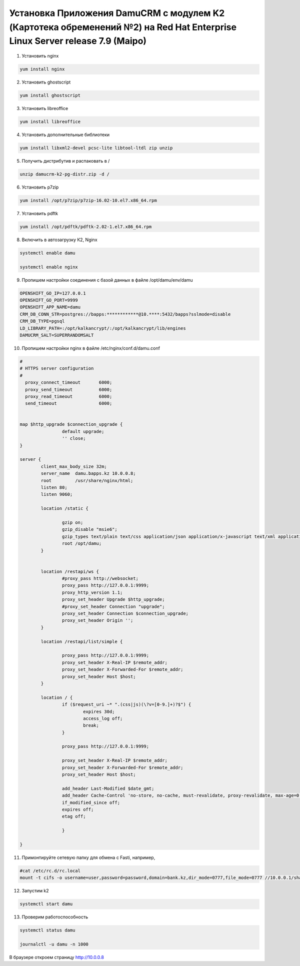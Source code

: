 Установка Приложения DamuCRM с модулем K2 (Картотека обременений №2) на Red Hat Enterprise Linux Server release 7.9 (Maipo)
================================================================================================================================================

1. Установить nginx

.. code-block:: bash

	yum install nginx


2. Установить ghostscript

.. code-block:: bash

	yum install ghostscript


3. Установить libreoffice

.. code-block:: bash

	yum install libreoffice
	

4. Установить дополнительные библиотеки

.. code-block:: bash

	yum install libxml2-devel pcsc-lite libtool-ltdl zip unzip
	
5. Получить дистрибутив и распаковать в /

.. code-block:: bash

	unzip damucrm-k2-pg-distr.zip -d /
	
6. Установить p7zip

.. code-block:: bash

	yum install /opt/p7zip/p7zip-16.02-10.el7.x86_64.rpm	
	
7. Установить pdftk

.. code-block:: bash

	yum install /opt/pdftk/pdftk-2.02-1.el7.x86_64.rpm


8. Включить в автозагрузку К2, Nginx

.. code-block:: bash

	systemctl enable damu
	
	systemctl enable nginx


9. Пропишем настройки соединения с базой данных в файле /opt/damu/env/damu

.. code-block:: bash

	OPENSHIFT_GO_IP=127.0.0.1
	OPENSHIFT_GO_PORT=9999
	OPENSHIFT_APP_NAME=damu
	CRM_DB_CONN_STR=postgres://bapps:************@10.****:5432/bapps?sslmode=disable
	CRM_DB_TYPE=pgsql
	LD_LIBRARY_PATH=:/opt/kalkancrypt/:/opt/kalkancrypt/lib/engines
	DAMUCRM_SALT=SUPERRANDOMSALT
	
	
10. Пропишем настройки nginx в файле /etc/nginx/conf.d/damu.conf

.. code-block:: bash

	#
	# HTTPS server configuration
	#
	  proxy_connect_timeout       6000;
	  proxy_send_timeout          6000;
	  proxy_read_timeout          6000;
	  send_timeout                6000;


	map $http_upgrade $connection_upgrade {
			default upgrade;
			'' close;
	}

	server {
		client_max_body_size 32m;
		server_name  damu.bapps.kz 10.0.0.8;
		root         /usr/share/nginx/html;
		listen 80;
		listen 9060;

		location /static {

			gzip on;
			gzip_disable "msie6";
			gzip_types text/plain text/css application/json application/x-javascript text/xml application/xml application/xml+rss text/javascript application/javascript;
			root /opt/damu;
		}


		location /restapi/ws {
			#proxy_pass http://websocket;
			proxy_pass http://127.0.0.1:9999;
			proxy_http_version 1.1;
			proxy_set_header Upgrade $http_upgrade;
			#proxy_set_header Connection "upgrade";
			proxy_set_header Connection $connection_upgrade;
			proxy_set_header Origin '';
		}

		location /restapi/list/simple {

			proxy_pass http://127.0.0.1:9999;
			proxy_set_header X-Real-IP $remote_addr;
			proxy_set_header X-Forwarded-For $remote_addr;
			proxy_set_header Host $host;
		}

		location / {
			if ($request_uri ~* ".(css|js)(\?v=[0-9.]+)?$") {
				expires 30d;
				access_log off;
				break;
			}

			proxy_pass http://127.0.0.1:9999;

			proxy_set_header X-Real-IP $remote_addr;
			proxy_set_header X-Forwarded-For $remote_addr;
			proxy_set_header Host $host;

			add_header Last-Modified $date_gmt;
			add_header Cache-Control 'no-store, no-cache, must-revalidate, proxy-revalidate, max-age=0';
			if_modified_since off;
			expires off;
			etag off;

			}

	}




11. Примонтируйте сетевую папку для обмена с Fasti, например,

.. code-block:: bash
	
	#cat /etc/rc.d/rc.local
	mount -t cifs -o username=user,password=password,domain=bank.kz,dir_mode=0777,file_mode=0777 //10.0.0.1/share /mnt/fasti/
	
	
12. Запустим k2	


.. code-block:: bash
	
	systemctl start damu
	
	
13. Проверим работоспособность


.. code-block:: bash
	
	systemctl status damu
	
	journalctl -u damu -n 1000
	
В браузере откроем страницу http://10.0.0.8	

